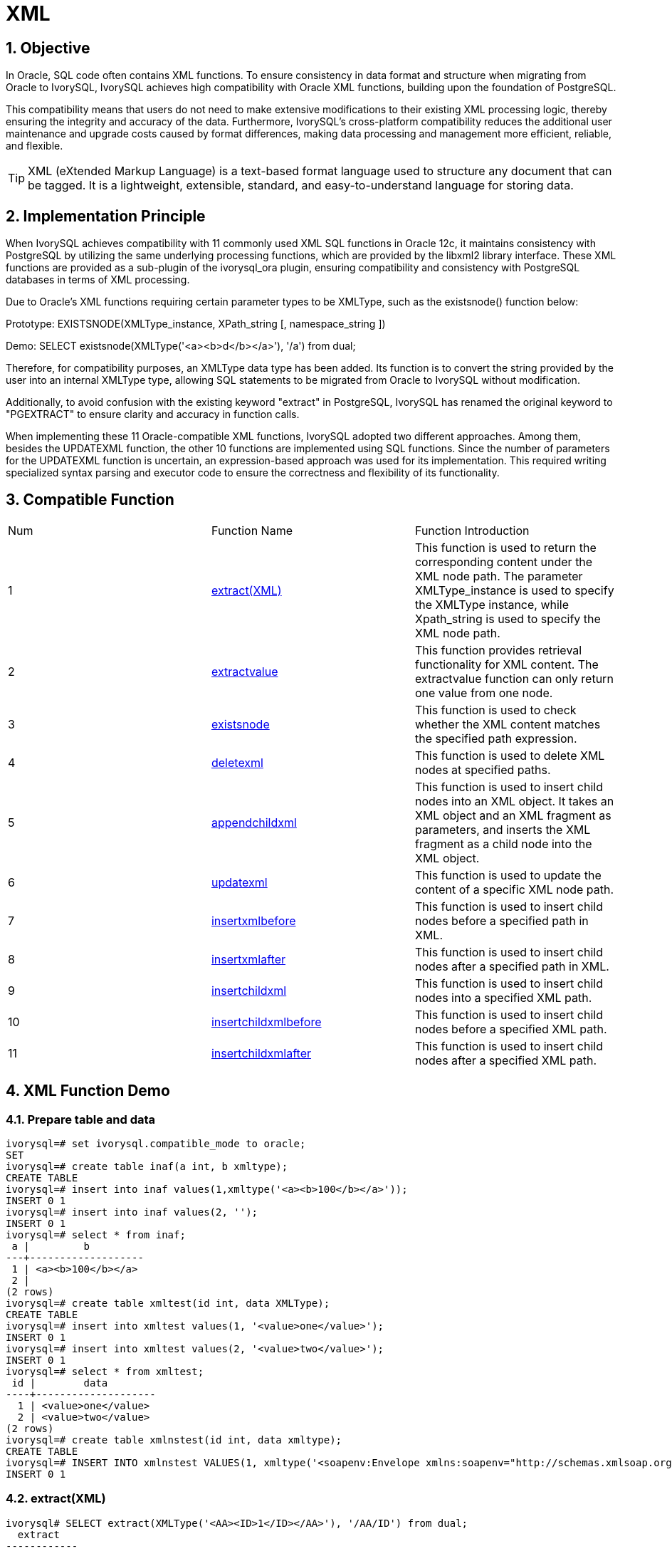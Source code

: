 :sectnums:
:sectnumlevels: 5

= XML

== Objective

In Oracle, SQL code often contains XML functions. To ensure consistency in data format and structure when migrating from Oracle to IvorySQL, IvorySQL achieves high compatibility with Oracle XML functions, building upon the foundation of PostgreSQL.

This compatibility means that users do not need to make extensive modifications to their existing XML processing logic, thereby ensuring the integrity and accuracy of the data. Furthermore, IvorySQL's cross-platform compatibility reduces the additional user maintenance and upgrade costs caused by format differences, making data processing and management more efficient, reliable, and flexible.
[TIP]
====
XML (eXtended Markup Language) is a text-based format language used to structure any document that can be tagged. It is a lightweight, extensible, standard, and easy-to-understand language for storing data.
====

== Implementation Principle
When IvorySQL achieves compatibility with 11 commonly used XML SQL functions in Oracle 12c, it maintains consistency with PostgreSQL by utilizing the same underlying processing functions, which are provided by the libxml2 library interface. These XML functions are provided as a sub-plugin of the ivorysql_ora plugin, ensuring compatibility and consistency with PostgreSQL databases in terms of XML processing.

Due to Oracle's XML functions requiring certain parameter types to be XMLType, such as the existsnode() function below:

Prototype:
EXISTSNODE(XMLType_instance, XPath_string [, namespace_string ])

Demo:
SELECT existsnode(XMLType('<a><b>d</b></a>'), '/a') from dual;

Therefore, for compatibility purposes, an XMLType data type has been added. Its function is to convert the string provided by the user into an internal XMLType type, allowing SQL statements to be migrated from Oracle to IvorySQL without modification.

Additionally, to avoid confusion with the existing keyword "extract" in PostgreSQL, IvorySQL has renamed the original keyword to "PGEXTRACT" to ensure clarity and accuracy in function calls.

When implementing these 11 Oracle-compatible XML functions, IvorySQL adopted two different approaches. Among them, besides the UPDATEXML function, the other 10 functions are implemented using SQL functions. Since the number of parameters for the UPDATEXML function is uncertain, an expression-based approach was used for its implementation. This required writing specialized syntax parsing and executor code to ensure the correctness and flexibility of its functionality.

== Compatible Function
|====
| Num | Function Name | Function Introduction
| 1 | <<extract(XML)>> | This function is used to return the corresponding content under the XML node path. The parameter XMLType_instance is used to specify the XMLType instance, while Xpath_string is used to specify the XML node path. 
| 2 | <<extractvalue>> | This function provides retrieval functionality for XML content. The extractvalue function can only return one value from one node.
| 3 | <<existsnode>> | This function is used to check whether the XML content matches the specified path expression.
| 4 | <<deletexml>> | This function is used to delete XML nodes at specified paths.
| 5 | <<appendchildxml>> | This function is used to insert child nodes into an XML object. It takes an XML object and an XML fragment as parameters, and inserts the XML fragment as a child node into the XML object.
| 6 | <<updatexml>> | This function is used to update the content of a specific XML node path.
| 7 | <<insertxmlbefore>> | This function is used to insert child nodes before a specified path in XML.
| 8 | <<insertxmlafter>> | This function is used to insert child nodes after a specified path in XML.
| 9 | <<insertchildxml>> | This function is used to insert child nodes into a specified XML path.
| 10 | <<insertchildxmlbefore>> | This function is used to insert child nodes before a specified XML path.
| 11 | <<insertchildxmlafter>> | This function is used to insert child nodes after a specified XML path.
|====


== XML Function Demo

=== Prepare table and data
```
ivorysql=# set ivorysql.compatible_mode to oracle;
SET
ivorysql=# create table inaf(a int, b xmltype);
CREATE TABLE
ivorysql=# insert into inaf values(1,xmltype('<a><b>100</b></a>'));
INSERT 0 1
ivorysql=# insert into inaf values(2, '');
INSERT 0 1
ivorysql=# select * from inaf;
 a |         b
---+-------------------
 1 | <a><b>100</b></a>
 2 |
(2 rows)
ivorysql=# create table xmltest(id int, data XMLType);
CREATE TABLE
ivorysql=# insert into xmltest values(1, '<value>one</value>');
INSERT 0 1
ivorysql=# insert into xmltest values(2, '<value>two</value>');
INSERT 0 1
ivorysql=# select * from xmltest;
 id |        data
----+--------------------
  1 | <value>one</value>
  2 | <value>two</value>
(2 rows)
ivorysql=# create table xmlnstest(id int, data xmltype);
CREATE TABLE
ivorysql=# INSERT INTO xmlnstest VALUES(1, xmltype('<soapenv:Envelope xmlns:soapenv="http://schemas.xmlsoap.org/soap/envelope/" xmlns:typ="http://www.def.com" xmlns:web="http://www.abc.com"><soapenv:Body><web:BBB><typ:EEE>41</typ:EEE><typ:FFF>42</typ:FFF></web:BBB></soapenv:Body></soapenv:Envelope>'));
INSERT 0 1
```

[id=extract(XML)]
=== extract(XML)
```
ivorysql# SELECT extract(XMLType('<AA><ID>1</ID></AA>'), '/AA/ID') from dual;
  extract
------------
 <ID>1</ID>
(1 row)
```

[[extractvalue]]
=== extractvalue
```
ivorysql# SELECT extractvalue(XMLType('<a><b>100</b></a>'),'/a/b') from dual;
 extractvalue
--------------
 100
(1 row)
```

[[existsnode]]
=== existsnode
```
ivorysql=# SELECT existsnode(XMLType('<a><b>d</b></a>'), '/a/b') from dual;
 existsnode
------------
          1
(1 row)
```

[[deletexml]]
=== deletexml
```
ivorysql=# SELECT deletexml(XMLType('<test><value>oldnode</value><value>oldnode</value></test>'),  '/test/value') from dual;
 deletexml
-----------
 <test/>
(1 row)
```

[[appendchildxml]]
=== appendchildxml
```
ivorysql=# ELECT appendchildxml(XMLType('<test><value></value><value></value></test>'),  '/test/value', XMLTYPE('<name>newnode</name>')) from dual;
      appendchildxml
--------------------------
 <test>                  +
   <value>               +
     <name>newnode</name>+
   </value>              +
   <value>               +
     <name>newnode</name>+
   </value>              +
 </test>
(1 row)
```

[[updatexml]]
=== updatexml
```
ivorysql=# SELECT updatexml(xmltype('<value>one</value>'), '/value', xmltype('<newvalue>1111</newvalue>')) FROM dual;
         updatexml
---------------------------
 <newvalue>1111</newvalue>
(1 row)
```

[[insertxmlbefore]]
=== insertxmlbefore
```
ivorysql=# SELECT insertxmlbefore(XMLType('<a>222<b>100</b><b>200</b></a>'), '/a/b', XMLTYPE('<c>88</c>')) from dual;
                 insertxmlbefore
--------------------------------------------------
 <a>222<c>88</c><b>100</b><c>88</c><b>200</b></a>
(1 row)
```

[[insertxmlafter]]
=== insertxmlafter
```
ivorysql=# SELECT insertxmlafter(XMLType('<a><b>100</b></a>'),'/a/b',XMLType('<c>88</c>')) from dual;
 insertxmlafter
----------------
 <a>           +
   <b>100</b>  +
   <c>88</c>   +
 </a>
(1 row)
```

[[insertchildxml]]
=== insertchildxml
```
ivorysql=# SELECT insertchildxml(XMLType('<a>one<b></b>three<b></b></a>'), '//b', 'name', XMLTYPE('<name>newnode</name>')) from dual;
                            insertchildxml
-----------------------------------------------------------------------
 <a>one<b><name>newnode</name></b>three<b><name>newnode</name></b></a>
(1 row)
```

[[insertchildxmlbefore]]
=== insertchildxmlbefore
```
ivorysql=# SELECT insertchildxmlbefore(XMLType('<a><b>100</b></a>'), '/a', 'b', XMLType('<c>88</c>')) from dual;
 insertchildxmlbefore
----------------------
 <a>                 +
   <c>88</c>         +
   <b>100</b>        +
 </a>
(1 row)
```

[[insertchildxmlafter]]
=== insertchildxmlafter
```
ivorysql=# SELECT insertchildxmlafter(XMLType('<a><b>100</b></a>'), '/a', 'b', XMLType('<c>88</c>')) from dual;
 insertchildxmlafter
---------------------
 <a>                +
   <b>100</b>       +
   <c>88</c>        +
 </a>
(1 row)
```